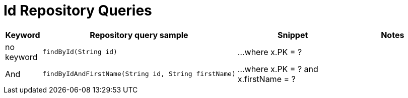 [[aerospike.query_methods.id]]
= Id Repository Queries

[width="100%",cols="<7%,<30%,<25%,<20%",options="header",]
|===
|Keyword |Repository query sample |Snippet |Notes

|no keyword a|
[source,java]
----
findById(String id)
----
|...where x.PK = ?
|

|And a|
[source,java]
----
findByIdAndFirstName(String id, String firstName)
----
|...where x.PK = ? and x.firstName = ?
|
|===
